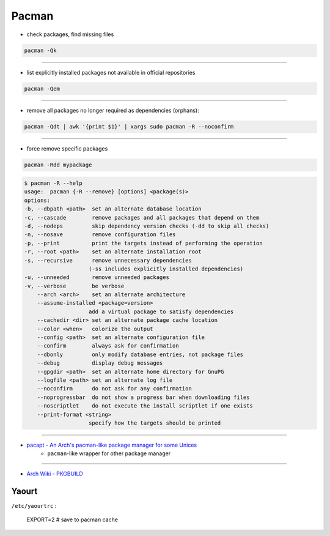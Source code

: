 ========================================
Pacman
========================================

* check packages, find missing files

.. code-block:: sh

    pacman -Qk

----

* list explicitly installed packages not available in official repositories

.. code-block:: sh

    pacman -Qem

----

* remove all packages no longer required as dependencies (orphans):

.. code-block:: sh

    pacman -Qdt | awk '{print $1}' | xargs sudo pacman -R --noconfirm

----

* force remove specific packages

.. code-block:: sh

    pacman -Rdd mypackage

.. code-block:: sh

    $ pacman -R --help
    usage:  pacman {-R --remove} [options] <package(s)>
    options:
    -b, --dbpath <path>  set an alternate database location
    -c, --cascade        remove packages and all packages that depend on them
    -d, --nodeps         skip dependency version checks (-dd to skip all checks)
    -n, --nosave         remove configuration files
    -p, --print          print the targets instead of performing the operation
    -r, --root <path>    set an alternate installation root
    -s, --recursive      remove unnecessary dependencies
                        (-ss includes explicitly installed dependencies)
    -u, --unneeded       remove unneeded packages
    -v, --verbose        be verbose
        --arch <arch>    set an alternate architecture
        --assume-installed <package=version>
                        add a virtual package to satisfy dependencies
        --cachedir <dir> set an alternate package cache location
        --color <when>   colorize the output
        --config <path>  set an alternate configuration file
        --confirm        always ask for confirmation
        --dbonly         only modify database entries, not package files
        --debug          display debug messages
        --gpgdir <path>  set an alternate home directory for GnuPG
        --logfile <path> set an alternate log file
        --noconfirm      do not ask for any confirmation
        --noprogressbar  do not show a progress bar when downloading files
        --noscriptlet    do not execute the install scriptlet if one exists
        --print-format <string>
                        specify how the targets should be printed

----

* `pacapt - An Arch's pacman-like package manager for some Unices <https://github.com/icy/pacapt/>`_
    - ``pacman``-like wrapper for other package manager

----

* `Arch Wiki - PKGBUILD <https://wiki.archlinux.org/index.php/PKGBUILD>`_


Yaourt
========================================

``/etc/yaourtrc`` :

    EXPORT=2    # save to pacman cache
